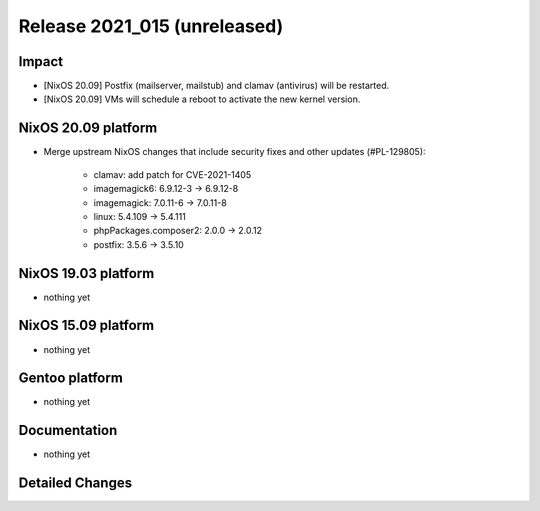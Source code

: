 .. XXX update on release :Publish Date: YYYY-MM-DD

Release 2021_015 (unreleased)
-----------------------------

Impact
^^^^^^

* [NixOS 20.09] Postfix (mailserver, mailstub) and clamav (antivirus) will be restarted.
* [NixOS 20.09] VMs will schedule a reboot to activate the new kernel version.


NixOS 20.09 platform
^^^^^^^^^^^^^^^^^^^^

* Merge upstream NixOS changes that include security fixes and other updates (#PL-129805):

    * clamav: add patch for CVE-2021-1405
    * imagemagick6: 6.9.12-3 -> 6.9.12-8
    * imagemagick: 7.0.11-6 -> 7.0.11-8
    * linux: 5.4.109 -> 5.4.111
    * phpPackages.composer2: 2.0.0 -> 2.0.12
    * postfix: 3.5.6 -> 3.5.10


NixOS 19.03 platform
^^^^^^^^^^^^^^^^^^^^

* nothing yet


NixOS 15.09 platform
^^^^^^^^^^^^^^^^^^^^

* nothing yet


Gentoo platform
^^^^^^^^^^^^^^^

* nothing yet


Documentation
^^^^^^^^^^^^^

* nothing yet

Detailed Changes
^^^^^^^^^^^^^^^^

.. vim: set spell spelllang=en:
